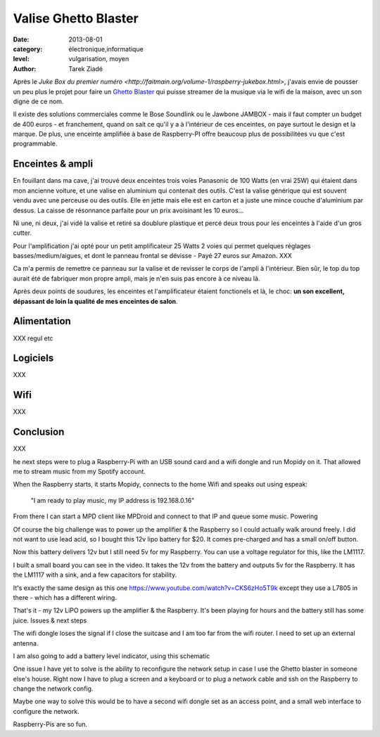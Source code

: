 Valise Ghetto Blaster
=====================

:date: 2013-08-01
:category: électronique,informatique
:level: vulgarisation, moyen
:author: Tarek Ziadé

Après le `Juke Box du premier numéro <http://faitmain.org/volume-1/raspberry-jukebox.html>`,
j'avais envie de pousser un peu plus le projet pour faire un `Ghetto Blaster
<https://fr.wikipedia.org/wiki/Radiocassette>`_ qui puisse streamer de la musique
via le wifi de la maison, avec un son digne de ce nom.

Il existe des solutions commerciales comme le Bose Soundlink ou le Jawbone JAMBOX -
mais il faut compter un budget de 400 euros - et franchement, quand on sait
ce qu'il y a à l'intérieur de ces enceintes, on paye surtout le design et
la marque. De plus, une enceinte amplifiée à base de Raspberry-PI offre
beaucoup plus de possibilitées vu que c'est programmable.

Enceintes & ampli
-----------------


En fouillant dans ma cave, j'ai trouvé deux enceintes trois voies Panasonic
de 100 Watts (en vrai 25W) qui étaient dans mon ancienne voiture, et
une valise en aluminium qui contenait des outils. C'est la valise
générique qui est souvent vendu avec une perceuse ou des outils.
Elle en jette mais elle est en carton et a juste une mince couche
d'aluminium par dessus. La caisse de résonnance parfaite pour
un prix avoisinant les 10 euros...

Ni une, ni deux, j'ai vidé la valise et retiré sa doublure
plastique et percé deux trous pour les enceintes à l'aide
d'un gros cutter.

Pour l'amplification j'ai opté pour un petit amplificateur
25 Watts 2 voies qui permet quelques réglages basses/medium/aigues,
et dont le panneau frontal se dévisse - Payé 27 euros
sur Amazon. XXX

Ca m'a permis de remettre ce panneau sur la valise et de revisser
le corps de l'ampli à l'intérieur. Bien sûr, le top du top
aurait été de fabriquer mon propre ampli, mais je n'en suis
pas encore à ce niveau là.

Après deux points de soudures, les enceintes et l'amplificateur
étaient fonctionels et là, le choc: **un son excellent, dépassant
de loin la qualité de mes enceintes de salon**.

Alimentation
------------


XXX regul etc

Logiciels
---------

XXX

Wifi
----

XXX

Conclusion
----------

XXX





he next steps were to plug a Raspberry-Pi with an USB sound card and a wifi
dongle and run Mopidy on it. That allowed me to stream music from my Spotify
account.

When the Raspberry starts, it starts Mopidy, connects to the home Wifi and
speaks out using espeak:

    "I am ready to play music, my IP address is 192.168.0.16"

From there I can start a MPD client like MPDroid and connect to that IP and
queue some music. Powering

Of course the big challenge was to power up the amplifier & the Raspberry so I
could actually walk around freely. I did not want to use lead acid, so I bought
this 12v lipo battery for $20. It comes pre-charged and has a small on/off
button.

Now this battery delivers 12v but I still need 5v for my Raspberry. You can use
a voltage regulator for this, like the LM1117.

I built a small board you can see in the video. It takes the 12v from the
battery and outputs 5v for the Raspberry. It has the LM1117 with a sink, and a
few capacitors for stability.

It's exactly the same design as this one
https://www.youtube.com/watch?v=CKS6zHo5T9k except they use a L7805 in there -
which has a different wiring.

That's it - my 12v LiPO powers up the amplifier & the Raspberry. It's been
playing for hours and the battery still has some juice. Issues & next steps

The wifi dongle loses the signal if I close the suitcase and I am too far from
the wifi router. I need to set up an external antenna.

I am also going to add a battery level indicator, using this schematic

One issue I have yet to solve is the ability to reconfigure the network setup
in case I use the Ghetto blaster in someone else's house. Right now I have to
plug a screen and a keyboard or to plug a network cable and ssh on the
Raspberry to change the network config.

Maybe one way to solve this would be to have a second wifi dongle set as an
access point, and a small web interface to configure the network.

Raspberry-Pis are so fun.


